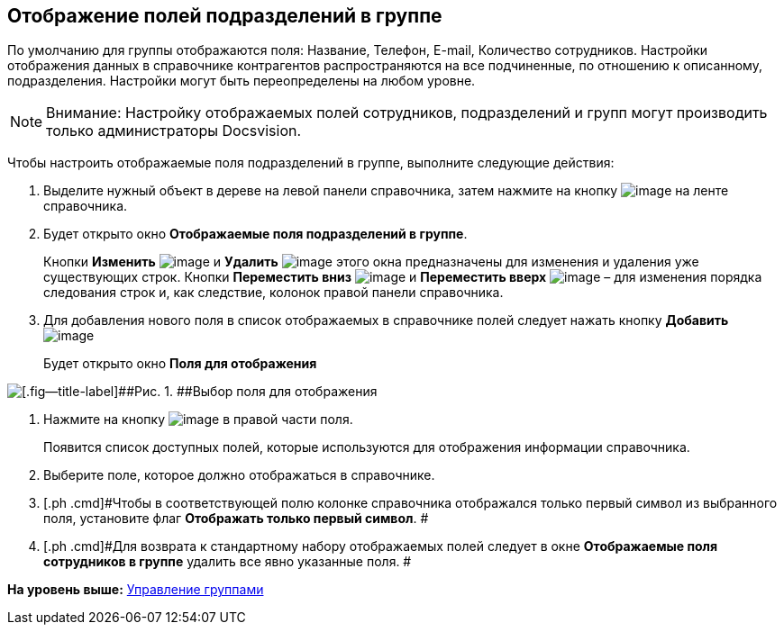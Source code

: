 [[ariaid-title1]]
== Отображение полей подразделений в группе

По умолчанию для группы отображаются поля: Название, Телефон, E-mail, Количество сотрудников. Настройки отображения данных в справочнике контрагентов распространяются на все подчиненные, по отношению к описанному, подразделения. Настройки могут быть переопределены на любом уровне.

[NOTE]
====
[.note__title]#Внимание:# Настройку отображаемых полей сотрудников, подразделений и групп могут производить только администраторы Docsvision.
====

Чтобы настроить отображаемые поля подразделений в группе, выполните следующие действия:

[[task_cfp_v32n__steps_kwx_cg3_2n]]
. [.ph .cmd]#Выделите нужный объект в дереве на левой панели справочника, затем нажмите на кнопку image:images/Buttons/part_group_fields.png[image] на ленте справочника.#
. [.ph .cmd]#Будет открыто окно [.keyword .wintitle]*Отображаемые поля подразделений в группе*.#
+
Кнопки *Изменить* image:images/Buttons/part_Change_green_pencil.png[image] и *Удалить* image:images/Buttons/part_Delete_red_x.png[image] этого окна предназначены для изменения и удаления уже существующих строк. Кнопки *Переместить вниз* image:images/Buttons/part_Arrow_down.png[image] и *Переместить вверх* image:images/Buttons/part_Arrow_up.png[image] – для изменения порядка следования строк и, как следствие, колонок правой панели справочника.
. [.ph .cmd]#Для добавления нового поля в список отображаемых в справочнике полей следует нажать кнопку *Добавить* image:images/Buttons/part_Add_green_plus.png[image]#
+
Будет открыто окно *Поля для отображения*

image::images/part_Group_department_fields.png[[.fig--title-label]##Рис. 1. ##Выбор поля для отображения]
. [.ph .cmd]#Нажмите на кнопку image:images/Buttons/part_treedots.png[image] в правой части поля.#
+
Появится список доступных полей, которые используются для отображения информации справочника.
. [.ph .cmd]#Выберите поле, которое должно отображаться в справочнике.#
. [.ph .cmd]#Чтобы в соответствующей полю колонке справочника отображался только первый символ из выбранного поля, установите флаг [.ph .uicontrol]*Отображать только первый символ*. #
. [.ph .cmd]#Для возврата к стандартному набору отображаемых полей следует в окне *Отображаемые поля сотрудников в группе* удалить все явно указанные поля. #

*На уровень выше:* xref:../pages/part_Group_control.adoc[Управление группами]
